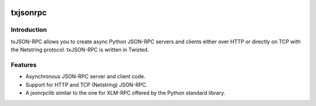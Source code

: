.. image:: https://sonarcloud.io/api/project_badges/measure?project=wuan_txjsonrpc&metric=alert_status
    :alt: Quality gate
    :target: https://sonarcloud.io/project/overview?id=wuan_txjsonrpc
.. image:: https://sonarcloud.io/api/project_badges/measure?project=wuan_txjsonrpc&metric=ncloc
    :alt: Lines of code
    :target: https://sonarcloud.io/project/overview?id=wuan_txjsonrpc
.. image:: https://sonarcloud.io/api/project_badges/measure?project=wuan_txjsonrpc&metric=coverage
    :alt: Coverage
    :target: https://sonarcloud.io/project/overview?id=wuan_txjsonrpc
.. image:: https://sonarcloud.io/api/project_badges/measure?project=wuan_txjsonrpc&metric=reliability_rating
    :alt: Reliability rating
    :target: https://sonarcloud.io/project/overview?id=wuan_txjsonrpc
.. image:: https://api.scorecard.dev/projects/github.com/wuan/txjsonrpc/badge
    :alt: OpenSSF Scorecard
    :target: https://scorecard.dev/viewer/?uri=github.com/wuan/txjsonrpc

============
txjsonrpc
============

------------
Introduction
------------

txJSON-RPC allows you to create async Python JSON-RPC servers and clients
either over HTTP or directly on TCP with the Netstring protocol. txJSON-RPC is
written in Twisted.

--------
Features
--------

* Asynchronous JSON-RPC server and client code.

* Support for HTTP and TCP (Netstring) JSON-RPC.

* A jsonrpclib similar to the one for XLM-RPC offered by the Python standard
  library.
